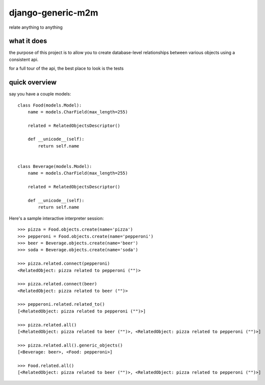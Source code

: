 ==================
django-generic-m2m
==================

relate anything to anything


what it does
------------

the purpose of this project is to allow you to create database-level
relationships between various objects using a consistent api.

for a full tour of the api, the best place to look is the tests


quick overview
--------------

say you have a couple models::

    class Food(models.Model):
        name = models.CharField(max_length=255)

        related = RelatedObjectsDescriptor()

        def __unicode__(self):
            return self.name


    class Beverage(models.Model):
        name = models.CharField(max_length=255)

        related = RelatedObjectsDescriptor()

        def __unicode__(self):
            return self.name

Here's a sample interactive interpreter session::

    >>> pizza = Food.objects.create(name='pizza')
    >>> pepperoni = Food.objects.create(name='pepperoni')
    >>> beer = Beverage.objects.create(name='beer')
    >>> soda = Beverage.objects.create(name='soda')

    >>> pizza.related.connect(pepperoni)
    <RelatedObject: pizza related to pepperoni ("")>

    >>> pizza.related.connect(beer)
    <RelatedObject: pizza related to beer ("")>

    >>> pepperoni.related.related_to()  
    [<RelatedObject: pizza related to pepperoni ("")>]

    >>> pizza.related.all()
    [<RelatedObject: pizza related to beer ("")>, <RelatedObject: pizza related to pepperoni ("")>]

    >>> pizza.related.all().generic_objects()
    [<Beverage: beer>, <Food: pepperoni>]

    >>> Food.related.all()
    [<RelatedObject: pizza related to beer ("")>, <RelatedObject: pizza related to pepperoni ("")>]
